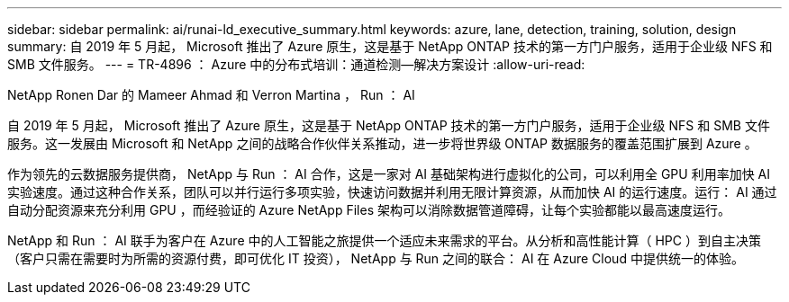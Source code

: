 ---
sidebar: sidebar 
permalink: ai/runai-ld_executive_summary.html 
keywords: azure, lane, detection, training, solution, design 
summary: 自 2019 年 5 月起， Microsoft 推出了 Azure 原生，这是基于 NetApp ONTAP 技术的第一方门户服务，适用于企业级 NFS 和 SMB 文件服务。 
---
= TR-4896 ： Azure 中的分布式培训：通道检测—解决方案设计
:allow-uri-read: 


NetApp Ronen Dar 的 Mameer Ahmad 和 Verron Martina ， Run ： AI

自 2019 年 5 月起， Microsoft 推出了 Azure 原生，这是基于 NetApp ONTAP 技术的第一方门户服务，适用于企业级 NFS 和 SMB 文件服务。这一发展由 Microsoft 和 NetApp 之间的战略合作伙伴关系推动，进一步将世界级 ONTAP 数据服务的覆盖范围扩展到 Azure 。

作为领先的云数据服务提供商， NetApp 与 Run ： AI 合作，这是一家对 AI 基础架构进行虚拟化的公司，可以利用全 GPU 利用率加快 AI 实验速度。通过这种合作关系，团队可以并行运行多项实验，快速访问数据并利用无限计算资源，从而加快 AI 的运行速度。运行： AI 通过自动分配资源来充分利用 GPU ，而经验证的 Azure NetApp Files 架构可以消除数据管道障碍，让每个实验都能以最高速度运行。

NetApp 和 Run ： AI 联手为客户在 Azure 中的人工智能之旅提供一个适应未来需求的平台。从分析和高性能计算（ HPC ）到自主决策（客户只需在需要时为所需的资源付费，即可优化 IT 投资）， NetApp 与 Run 之间的联合： AI 在 Azure Cloud 中提供统一的体验。
